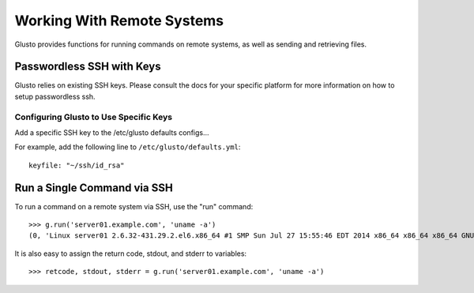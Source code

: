 .. _connectible:

Working With Remote Systems
---------------------------

Glusto provides functions for running commands on remote systems,
as well as sending and retrieving files.

Passwordless SSH with Keys
==========================

Glusto relies on existing SSH keys. Please consult the docs for your specific
platform for more information on how to setup passwordless ssh.

Configuring Glusto to Use Specific Keys
~~~~~~~~~~~~~~~~~~~~~~~~~~~~~~~~~~~~~~~

Add a specific SSH key to the /etc/glusto defaults configs...

For example, add the following line to ``/etc/glusto/defaults.yml``::

	keyfile: "~/ssh/id_rsa"


Run a Single Command via SSH
============================

To run a command on a remote system via SSH, use the "run" command::

	>>> g.run('server01.example.com', 'uname -a')
	(0, 'Linux server01 2.6.32-431.29.2.el6.x86_64 #1 SMP Sun Jul 27 15:55:46 EDT 2014 x86_64 x86_64 x86_64 GNU/Linux\n', '')


It is also easy to assign the return code, stdout, and stderr to variables::

	>>> retcode, stdout, stderr = g.run('server01.example.com', 'uname -a')


